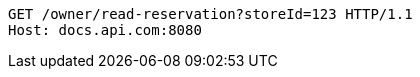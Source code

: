 [source,http,options="nowrap"]
----
GET /owner/read-reservation?storeId=123 HTTP/1.1
Host: docs.api.com:8080

----